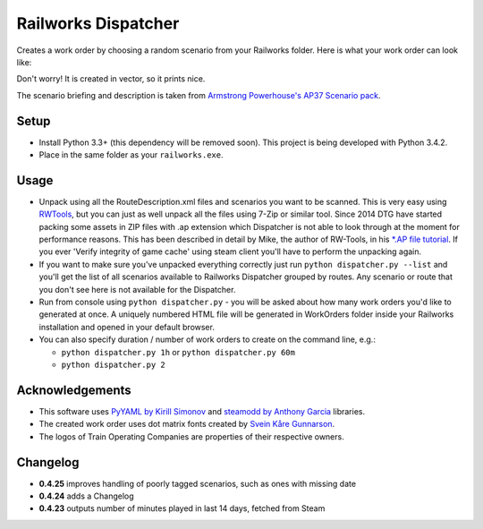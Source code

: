 Railworks Dispatcher
====================

Creates a work order by choosing a random scenario from your Railworks folder. Here is
what your work order can look like:

.. image:: docs/_static/example_work_order.png

Don't worry! It is created in vector, so it prints nice.

The scenario briefing and description is taken from
`Armstrong Powerhouse's AP37 Scenario pack <http://www.armstrongpowerhouse.com/index.php?route=product/product&path=29_81&product_id=139>`_.


Setup
-----

* Install Python 3.3+ (this dependency will be removed soon). This project is being developed with Python 3.4.2.

* Place in the same folder as your ``railworks.exe``.


Usage
-----

* Unpack using all the RouteDescription.xml files and scenarios you want to be scanned.
  This is very easy using `RWTools <http://www.rstools.info>`_, but you can just as well
  unpack all the files using 7-Zip or similar tool. Since 2014 DTG have started packing
  some assets in ZIP files with .ap extension which Dispatcher is not able to look
  through at the moment for performance reasons. This has been described in detail by Mike,
  the author of RW-Tools, in his `*.AP file tutorial <http://www.rstools.info/RW_Tools_and_APfiles.pdf>`_.
  If you ever 'Verify integrity of game cache' using steam client you'll have to perform the unpacking again.

* If you want to make sure you've unpacked everything correctly just run ``python dispatcher.py --list``
  and you'll get the list of all scenarios available to Railworks Dispatcher grouped by routes.
  Any scenario or route that you don't see here is not available for the Dispatcher.

* Run from console using ``python dispatcher.py`` - you will be asked about how many work
  orders you'd like to generated at once. A uniquely numbered HTML file will be generated
  in WorkOrders folder inside your Railworks installation and opened in your default browser.

* You can also specify duration / number of work orders to create on the command line, e.g.:

  * ``python dispatcher.py 1h`` or ``python dispatcher.py 60m``

  * ``python dispatcher.py 2``


Acknowledgements
----------------

* This software uses `PyYAML by Kirill Simonov <http://pyyaml.org/wiki/PyYAML>`_ and
  `steamodd by Anthony Garcia <https://github.com/Lagg/steamodd>`_ libraries.

* The created work order uses dot matrix fonts created by
  `Svein Kåre Gunnarson <http://dionaea.com/information/fonts.php>`_.

* The logos of Train Operating Companies are properties of their respective owners.


Changelog
---------

* **0.4.25** improves handling of poorly tagged scenarios, such as ones with missing date

* **0.4.24** adds a Changelog

* **0.4.23** outputs number of minutes played in last 14 days, fetched from Steam
